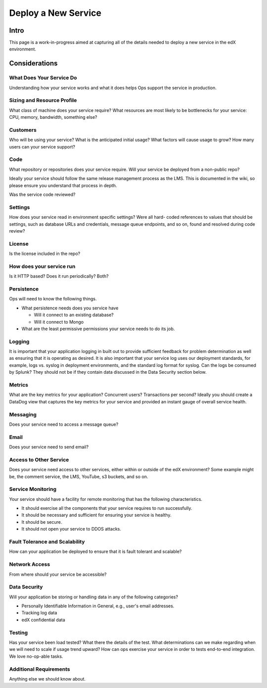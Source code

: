 .. _Deploy a New Service:

***********************************
Deploy a New Service
***********************************

Intro
=====

This page is a work-in-progress aimed at capturing all of the details needed to
deploy a new service in the edX environment.

Considerations
==============

What Does Your Service Do
-------------------------
Understanding how your service works and what it does helps Ops support the
service in production.

Sizing and Resource Profile
---------------------------
What class of machine does your service require? What resources are most likely
to be bottlenecks for your service: CPU, memory, bandwidth, something else?

Customers
---------
Who will be using your service? What is the anticipated initial usage? What
factors will cause usage to grow? How many users can your service support?

Code
----
What repository or repositories does your service require. Will your service be
deployed from a non-public repo?

Ideally your service should follow the same release management process as the
LMS. This is documented in the wiki, so please ensure you understand that
process in depth.

Was the service code reviewed?

Settings
--------
How does your service read in environment specific settings? Were all hard-
coded references to values that should be settings, such as database URLs and
credentials, message queue endpoints, and so on, found and resolved during code
review?

License
-------
Is the license included in the repo?

How does your service run
-------------------------
Is it HTTP based? Does it run periodically? Both?

Persistence
-----------
Ops will need to know the following things.

* What persistence needs does you service have

  * Will it connect to an existing database?
  * Will it connect to Mongo

* What are the least permissive permissions your service needs to do its job.

Logging
-------

It is important that your application logging in built out to provide
sufficient feedback for problem determination as well as ensuring that it is
operating as desired. It is also important that your service log uses our
deployment standards, for example, logs vs. syslog in deployment environments,
and the standard log format for syslog. Can the logs be consumed by Splunk?
They should not be if they contain data discussed in the Data Security section
below.

Metrics
-------
What are the key metrics for your application? Concurrent users? Transactions
per second? Ideally you should create a DataDog view that captures the key
metrics for your service and provided an instant gauge of overall service
health.

Messaging
---------
Does your service need to access a message queue?

Email
-----
Does your service need to send email?

Access to Other Service
-----------------------
Does your service need access to other services, either within or outside of
the edX environment? Some example might be, the comment service, the LMS,
YouTube, s3 buckets, and so on.

Service Monitoring
------------------
Your service should have a facility for remote monitoring that has the
following characteristics.

* It should exercise all the components that your service requires to run
  successfully.
* It should be necessary and sufficient for ensuring your service is healthy.
* It should be secure.
* It should not open your service to DDOS attacks.

Fault Tolerance and Scalability
-------------------------------
How can your application be deployed to ensure that it is fault tolerant and
scalable?

Network Access
--------------
From where should your service be accessible?

Data Security
-------------
Will your application be storing or handling data in any of the following
categories?

* Personally Identifiable Information in General, e.g., user's email addresses.
* Tracking log data
* edX confidential data

Testing
-------
Has your service been load tested? What there the details of the test. What
determinations can we make regarding when we will need to scale if usage trend
upward? How can ops exercise your service in order to tests end-to-end
integration. We love no-op-able tasks.

Additional Requirements
-----------------------
Anything else we should know about.
